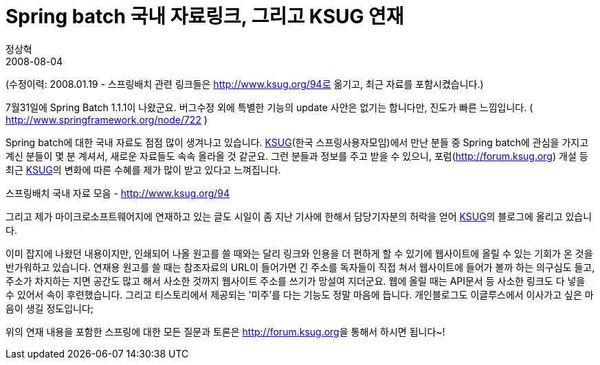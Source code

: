 = Spring batch 국내 자료링크, 그리고 KSUG 연재
정상혁
2008-08-04
:jbake-type: post
:jbake-status: published
:jbake-tags: Spring,Spring-Batch,뉴스
:jabke-rootpath: /
:rootpath: /
:content.rootpath: /
:idprefix:

(수정이력: 2008.01.19 - 스프링배치 관련 링크들은 http://www.ksug.org/94로 옮기고, 최근 자료를 포함시켰습니다.)

7월31일에 Spring Batch 1.1.1이 나왔군요. 버그수정 외에 특별한  기능의 update 사안은 없기는 합니다만, 진도가 빠른 느낌입니다. ( http://www.springframework.org/node/722 )

Spring batch에 대한 국내 자료도 점점 많이 생겨나고 있습니다.  http://www.ksug.org/[KSUG](한국 스프링사용자모임)에서 만난 분들 중 Spring batch에 관심을 가지고 계신 분들이 몇 분 계셔서, 새로운 자료들도 속속 올라올 것 같군요. 그런 분들과 정보를 주고 받을 수 있으니, 포럼(http://forum.ksug.org) 개설 등 최근 http://www.ksug.org/[KSUG]의 변화에 따른 수혜를 제가 많이 받고 있다고 느껴집니다.


스프링배치 국내 자료 모음 - http://www.ksug.org/94[http://www.ksug.org/94]

그리고 제가 마이크로소프트웨어지에 연재하고 있는 글도 시일이 좀 지난 기사에 한해서 담당기자분의 허락을 얻어 http://www.ksug.org/[KSUG]의 블로그에 올리고 있습니다.

이미 잡지에 나왔던 내용이지만, 인쇄되어 나올 원고를 쓸 때와는 달리 링크와 인용을 더 편하게 할 수 있기에 웹사이트에 올릴 수 있는 기회가 온 것을 반가워하고 있습니다. 연재용 원고를 쓸 때는 참조자료의 URL이 들어가면 긴 주소를 독자들이 직접 쳐서 웹사이트에 들어가 볼까 하는 의구심도 들고, 주소가 차지하는 지면 공간도 많고 해서 사소한 것까지 웹사이트 주소를 쓰기가 망설여 지더군요. 웹에 올릴 때는 API문서 등 사소한  링크도 다 넣을 수 있어서 속이 후련했습니다. 그리고 티스토리에서 제공되는 '미주'를 다는 기능도 정말 마음에 듭니다. 개인블로그도 이글루스에서 이사가고 싶은 마음이 생길 정도입니다;

위의 연재 내용을 포함한 스프링에 대한 모든 질문과 토론은 http://forum.ksug.org/[http://forum.ksug.org]을 통해서 하시면 됩니다~!
